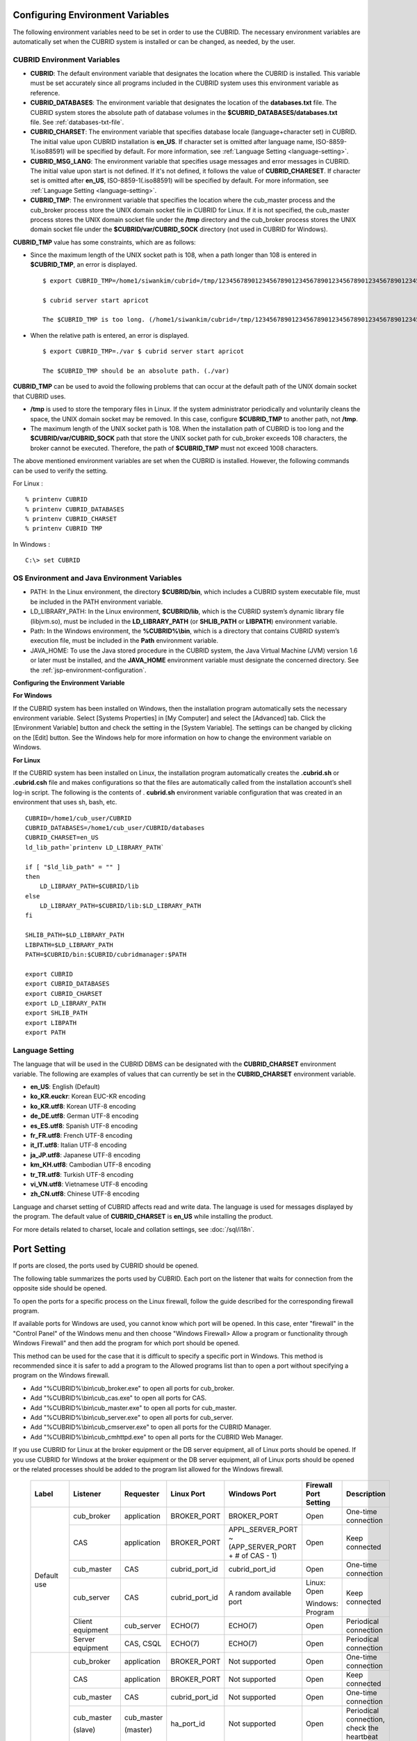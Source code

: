 Configuring Environment Variables
=================================

The following environment variables need to be set in order to use the CUBRID. The necessary environment variables are automatically set when the CUBRID system is installed or can be changed, as needed, by the user.

CUBRID Environment Variables
----------------------------

*   **CUBRID**: The default environment variable that designates the location where the CUBRID is installed. This variable must be set accurately since all programs included in the CUBRID system uses this environment variable as reference.

*   **CUBRID_DATABASES**: The environment variable that designates the location of the **databases.txt** file. The CUBRID system stores the absolute path of database volumes in the **$CUBRID_DATABASES/databases.txt** file. See :ref:`databases-txt-file`.

*   **CUBRID_CHARSET**: The environment variable that specifies database locale (language+character set) in CUBRID. The initial value upon CUBRID installation is **en_US**. If character set is omitted after language name, ISO-8859-1(.iso88591) will be specified by default. For more information, see :ref:`Language Setting <language-setting>`.

*   **CUBRID_MSG_LANG**: The environment variable that specifies usage messages and error messages in CUBRID. The initial value upon start is not defined. If it's not defined, it follows the value of **CUBRID_CHARESET**. If character set is omitted after **en_US**, ISO-8859-1(.iso88591) will be specified by default. For more information, see :ref:`Language Setting <language-setting>`.

*   **CUBRID_TMP**: The environment variable that specifies the location where the cub_master process and the cub_broker process store the UNIX domain socket file in CUBRID for Linux. If it is not specified, the cub_master process stores the UNIX domain socket file under the **/tmp** directory and the cub_broker process stores the UNIX domain socket file under the **$CUBRID/var/CUBRID_SOCK** directory (not used in CUBRID for Windows).

**CUBRID_TMP** value has some constraints, which are as follows:

* Since the maximum length of the UNIX socket path is 108, when a path longer than 108 is entered in **$CUBRID_TMP**, an error is displayed. ::

    $ export CUBRID_TMP=/home1/siwankim/cubrid=/tmp/123456789012345678901234567890123456789012345678901234567890123456789012345678901234567890123456789

    $ cubrid server start apricot

    The $CUBRID_TMP is too long. (/home1/siwankim/cubrid=/tmp/123456789012345678901234567890123456789012345678901234567890123456789012345678901234567890123456789)

* When the relative path is entered, an error is displayed. ::

    $ export CUBRID_TMP=./var $ cubrid server start apricot

    The $CUBRID_TMP should be an absolute path. (./var)

**CUBRID_TMP** can be used to avoid the following problems that can occur at the default path of the UNIX domain socket that CUBRID uses.

* **/tmp** is used to store the temporary files in Linux. If the system administrator periodically and voluntarily cleans the space, the UNIX domain socket may be removed. In this case, configure **$CUBRID_TMP** to another path, not **/tmp**.
* The maximum length of the UNIX socket path is 108. When the installation path of CUBRID is too long and the **$CUBRID/var/CUBRID_SOCK** path that store the UNIX socket path for cub_broker exceeds 108 characters, the broker cannot be executed. Therefore, the path of **$CUBRID_TMP** must not exceed 1008 characters.

The above mentioned environment variables are set when the CUBRID is installed. However, the following commands can be used to verify the setting.

For Linux : ::

    % printenv CUBRID
    % printenv CUBRID_DATABASES
    % printenv CUBRID_CHARSET
    % printenv CUBRID TMP

In Windows : ::

    C:\> set CUBRID

OS Environment and Java Environment Variables
---------------------------------------------

*   PATH: In the Linux environment, the directory **$CUBRID/bin**, which includes a CUBRID system executable file, must be included in the PATH environment variable.

*   LD_LIBRARY_PATH: In the Linux environment, **$CUBRID/lib**, which is the CUBRID system’s dynamic library file (libjvm.so), must be included in the **LD_LIBRARY_PATH** (or **SHLIB_PATH** or **LIBPATH**) environment variable.

*   Path: In the Windows environment, the **%CUBRID%\\bin**, which is a directory that contains CUBRID system’s execution file, must be included in the **Path** environment variable.

*   JAVA_HOME: To use the Java stored procedure in the CUBRID system, the Java Virtual Machine (JVM) version 1.6 or later must be installed, and the **JAVA_HOME** environment variable must designate the concerned directory.
    See the :ref:`jsp-environment-configuration`.

**Configuring the Environment Variable**

**For Windows**

If the CUBRID system has been installed on Windows, then the installation program automatically sets the necessary environment variable. Select [Systems Properties] in [My Computer] and select the [Advanced] tab. Click the [Environment Variable] button and check the setting in the [System Variable]. The settings can be changed by clicking on the [Edit] button. See the Windows help for more information on how to change the environment variable on Windows.

.. image:: /images/image4.png

**For Linux**

If the CUBRID system has been installed on Linux, the installation program automatically creates the **.cubrid.sh** or **.cubrid.csh** file and makes configurations so that the files are automatically called from the installation account’s
shell log-in script. The following is the contents of . **cubrid.sh** environment variable configuration that was created in an environment that uses sh, bash, etc. ::

    CUBRID=/home1/cub_user/CUBRID
    CUBRID_DATABASES=/home1/cub_user/CUBRID/databases
    CUBRID_CHARSET=en_US
    ld_lib_path=`printenv LD_LIBRARY_PATH`
    
    if [ "$ld_lib_path" = "" ]
    then
        LD_LIBRARY_PATH=$CUBRID/lib
    else
        LD_LIBRARY_PATH=$CUBRID/lib:$LD_LIBRARY_PATH
    fi
    
    SHLIB_PATH=$LD_LIBRARY_PATH
    LIBPATH=$LD_LIBRARY_PATH
    PATH=$CUBRID/bin:$CUBRID/cubridmanager:$PATH
    
    export CUBRID
    export CUBRID_DATABASES
    export CUBRID_CHARSET
    export LD_LIBRARY_PATH
    export SHLIB_PATH
    export LIBPATH
    export PATH

.. _language-setting:

Language Setting
----------------

The language that will be used in the CUBRID DBMS can be designated with the **CUBRID_CHARSET** environment variable. The following are examples of values that can currently be set in the **CUBRID_CHARSET** environment variable.

*   **en_US**: English (Default)
*   **ko_KR.euckr**: Korean EUC-KR encoding
*   **ko_KR.utf8**: Korean UTF-8 encoding
*   **de_DE.utf8**: German UTF-8 encoding
*   **es_ES.utf8**: Spanish UTF-8 encoding
*   **fr_FR.utf8**: French UTF-8 encoding
*   **it_IT.utf8**: Italian UTF-8 encoding
*   **ja_JP.utf8**: Japanese UTF-8 encoding
*   **km_KH.utf8**: Cambodian UTF-8 encoding
*   **tr_TR.utf8**: Turkish UTF-8 encoding
*   **vi_VN.utf8**: Vietnamese UTF-8 encoding
*   **zh_CN.utf8**: Chinese UTF-8 encoding

Language and charset setting of CUBRID affects read and write data. The language is used for messages displayed by the program. The default value of **CUBRID_CHARSET** is **en_US** while installing the product.

For more details related to charset, locale and collation settings, see :doc:`/sql/i18n`.

.. _connect-to-cubrid-server:

Port Setting
============

If ports are closed, the ports used by CUBRID should be opened.

The following table summarizes the ports used by CUBRID. Each port on the listener that waits for connection from the opposite side should be opened.

To open the ports for a specific process on the Linux firewall, follow the guide described for the corresponding firewall program.

If available ports for Windows are used, you cannot know which port will be opened. In this case, enter "firewall" in the "Control Panel" of the Windows menu and then choose "Windows Firewall> Allow a program or functionality through Windows Firewall" and then add the program for which port should be opened.

This method can be used for the case that it is difficult to specify a specific port in Windows. This method is recommended since it is safer to add a program to the Allowed programs list than to open a port without specifying a program on the Windows firewall.

*   Add "%CUBRID%\\bin\\cub_broker.exe" to open all ports for cub_broker.
*   Add "%CUBRID%\\bin\\cub_cas.exe" to open all ports for CAS.
*   Add "%CUBRID%\\bin\\cub_master.exe" to open all ports for cub_master.
*   Add "%CUBRID%\\bin\\cub_server.exe" to open all ports for cub_server.
*   Add "%CUBRID%\\bin\\cub_cmserver.exe" to open all ports for the CUBRID Manager.
*   Add "%CUBRID%\\bin\\cub_cmhttpd.exe" to open all ports for the CUBRID Web Manager.
    
If you use CUBRID for Linux at the broker equipment or the DB server equipment, all of Linux ports should be opened. 
If you use CUBRID for Windows at the broker equipment or the DB server equipment, all of Linux ports should be opened or the related processes should be added to the program list allowed for the Windows firewall.
     
    +---------------+---------------+---------------+----------------+-----------------------------------------------------+--------------------------+------------------------+
    | Label         | Listener      | Requester     | Linux Port     | Windows Port                                        | Firewall Port Setting    | Description            |
    +===============+===============+===============+================+=====================================================+==========================+========================+
    | Default use   | cub_broker    | application   | BROKER_PORT    | BROKER_PORT                                         | Open                     | One-time connection    |
    |               +---------------+---------------+----------------+-----------------------------------------------------+--------------------------+------------------------+
    |               | CAS           | application   | BROKER_PORT    | APPL_SERVER_PORT ~ (APP_SERVER_PORT + # of CAS - 1) | Open                     | Keep connected         |
    |               +---------------+---------------+----------------+-----------------------------------------------------+--------------------------+------------------------+
    |               | cub_master    | CAS           | cubrid_port_id | cubrid_port_id                                      | Open                     | One-time connection    |
    |               +---------------+---------------+----------------+-----------------------------------------------------+--------------------------+------------------------+
    |               | cub_server    | CAS           | cubrid_port_id | A random available port                             | Linux: Open              | Keep connected         |
    |               |               |               |                |                                                     |                          |                        |
    |               |               |               |                |                                                     | Windows: Program         |                        |
    |               +---------------+---------------+----------------+-----------------------------------------------------+--------------------------+------------------------+
    |               | Client        | cub_server    | ECHO(7)        | ECHO(7)                                             | Open                     | Periodical connection  |
    |               | equipment     |               |                |                                                     |                          |                        |
    |               +---------------+---------------+----------------+-----------------------------------------------------+--------------------------+------------------------+
    |               | Server        | CAS, CSQL     | ECHO(7)        | ECHO(7)                                             | Open                     | Periodical connection  |
    |               | equipment     |               |                |                                                     |                          |                        |
    +---------------+---------------+---------------+----------------+-----------------------------------------------------+--------------------------+------------------------+
    | HA used       | cub_broker    | application   | BROKER_PORT    | Not supported                                       | Open                     | One-time connection    |
    |               +---------------+---------------+----------------+-----------------------------------------------------+--------------------------+------------------------+
    |               | CAS           | application   | BROKER_PORT    | Not supported                                       | Open                     | Keep connected         |
    |               +---------------+---------------+----------------+-----------------------------------------------------+--------------------------+------------------------+
    |               | cub_master    | CAS           | cubrid_port_id | Not supported                                       | Open                     | One-time connection    |
    |               +---------------+---------------+----------------+-----------------------------------------------------+--------------------------+------------------------+
    |               | cub_master    | cub_master    | ha_port_id     | Not supported                                       | Open                     | Periodical connection, |
    |               |               |               |                |                                                     |                          | check the heartbeat    |
    |               | (slave)       | (master)      |                |                                                     |                          |                        |
    |               +---------------+---------------+----------------+-----------------------------------------------------+--------------------------+------------------------+
    |               | cub_master    | cub_master    | ha_port_id     | Not supported                                       | Open                     | Periodical connection, |
    |               |               |               |                |                                                     |                          | check the heartbeat    |
    |               | (master)      | (slave)       |                |                                                     |                          |                        |
    |               +---------------+---------------+----------------+-----------------------------------------------------+--------------------------+------------------------+
    |               | cub_server    | CAS           | cubrid_port_id | Not supported                                       | Open                     | Keep connected         |
    |               +---------------+---------------+----------------+-----------------------------------------------------+--------------------------+------------------------+
    |               | Client        | cub_server    | ECHO(7)        | Not supported                                       | Open                     | Periodical connection  |
    |               | equipment     |               |                |                                                     |                          |                        |
    |               +---------------+---------------+----------------+-----------------------------------------------------+--------------------------+------------------------+
    |               | Server        | CAS, CSQL,    | ECHO(7)        | Not supported                                       | Open                     | Periodical connection  |
    |               | equipment     | copylogdb,    |                |                                                     |                          |                        |
    |               |               | applylogdb    |                |                                                     |                          |                        |
    +---------------+---------------+---------------+----------------+-----------------------------------------------------+--------------------------+------------------------+
    | SHARD used    | shard_broker  | application   | BROKER_PORT    | BROKER_PORT                                         | Open                     | One-time connection    |
    |               +---------------+---------------+----------------+-----------------------------------------------------+--------------------------+------------------------+
    |               | shard_proxy   | application   | BROKER_PORT    | BROKER_PORT + 1 ~ (BROKER_PORT + MAX_NUM_PROXY)     | Open                     | Keep connected         |
    |               +---------------+---------------+----------------+-----------------------------------------------------+--------------------------+------------------------+
    |               | shard_proxy   | shard CAS     | None           | (BROKER_PORT + MAX_NUM_PROXY + 1) ~                 | Not required             | Keep connected         |
    |               |               |               |                | (BROKER_PORT + MAX_NUM_PROXY * 2)                   |                          |                        |
    |               +---------------+---------------+----------------+-----------------------------------------------------+--------------------------+------------------------+
    |               | cub_master    | shard CAS     | cubrid_port_id | cubrid_port_id                                      | Open                     | One-time connection    |
    |               +---------------+---------------+----------------+-----------------------------------------------------+--------------------------+------------------------+
    |               | cub_server    | shard CAS     | cubrid_port_id | A random available port                             | Linux: Open              | Keep connected         |
    |               |               |               |                |                                                     |                          |                        |
    |               |               |               |                |                                                     | Windows: Program         |                        |
    |               +---------------+---------------+----------------+-----------------------------------------------------+--------------------------+------------------------+
    |               | Client        | cub_server    | ECHO(7)        | ECHO(7)                                             | Open                     | Keep connected         |
    |               | equipment     |               |                |                                                     |                          |                        |
    |               +---------------+---------------+----------------+-----------------------------------------------------+--------------------------+------------------------+
    |               | Server        | CAS, CSQL     | ECHO(7)        | ECHO(7)                                             | Open                     | Keep connected         |
    |               | equipment     |               |                |                                                     |                          |                        |
    +---------------+---------------+---------------+----------------+-----------------------------------------------------+--------------------------+------------------------+
    | Manager,      | Manager       | application   | 8001, 8002     | 8001, 8002                                          | Open                     |                        |
    |               | server        |               |                |                                                     |                          |                        |
    | Web Manager   +---------------+---------------+----------------+-----------------------------------------------------+--------------------------+------------------------+
    | used          | Web Manager   | application   | 8282           | 8282                                                | Open                     |                        |
    |               | server        |               |                |                                                     |                          |                        |
    +---------------+---------------+---------------+----------------+-----------------------------------------------------+--------------------------+------------------------+
    
The detailed description on each classification is given as follows.

.. _cubrid-basic-ports:

Default Ports for CUBRID
------------------------

The following table summarizes the ports required for each OS, based on the listening processes. Each port on the listener should be opened.

+---------------+---------------+----------------+-----------------------------------------------------+--------------------------+------------------------+
| Listener      | Requester     | Linux port     | Windows port                                        | Firewall Port Setting    | Description            |
+===============+===============+================+=====================================================+==========================+========================+
| cub_broker    | application   | BROKER_PORT    | BROKER_PORT                                         | Open                     | One-time connection    |
+---------------+---------------+----------------+-----------------------------------------------------+--------------------------+------------------------+
| CAS           | application   | BROKER_PORT    | APPL_SERVER_PORT ~ (APP_SERVER_PORT + # of CAS - 1) | Open                     | Keep connected         |
+---------------+---------------+----------------+-----------------------------------------------------+--------------------------+------------------------+
| cub_master    | CAS           | cubrid_port_id | cubrid_port_id                                      | Open                     | One-time connection    |
+---------------+---------------+----------------+-----------------------------------------------------+--------------------------+------------------------+
| cub_server    | CAS           | cubrid_port_id | A random available port                             | Linux: Open              | Keep connected         |
|               |               |                |                                                     |                          |                        |
|               |               |                |                                                     | Windows: Program         |                        |
+---------------+---------------+----------------+-----------------------------------------------------+--------------------------+------------------------+
| Client        | cub_server    | ECHO(7)        | ECHO(7)                                             | Open                     | Periodical connection  |
| equipment(*)  |               |                |                                                     |                          |                        |
+---------------+---------------+----------------+-----------------------------------------------------+--------------------------+------------------------+
| Server        | CAS, CSQL     | ECHO(7)        | ECHO(7)                                             | Open                     | Periodical connection  |
| equipment(**) |               |                |                                                     |                          |                        |
+---------------+---------------+----------------+-----------------------------------------------------+--------------------------+------------------------+
    
(*): The equipment which has the CAS or CSQL process

(**): The equipment which has the cub_server
    
.. note:: In Windows, you cannot specify the ports to open because CAS randomly specifies the ports as accessing the cub_server. In this case, add "%CUBRID%\\bin\\cub_server.exe" to "Windows Firewall > Allowed programs".

As the server process (cub_server) and the client processes (CAS, CSQL) cross-check if the opposite node is normally running or not by using the ECHO(7) port, you should open the ECHO(7) port if there is a firewall. If the ECHO port cannot be opened for both the server and the client, set the **check_peer_alive**  parameter value of the cubrid.conf to none.

The relation of connection between processes is as follows:

::

     application - cub_broker
                 -> CAS  -  cub_master
                         -> cub_server

* application: The application process
* cub_broker: The broker server process. It selects CAS to connect with the application.
* CAS: The broker application server process. It relays the application and the cub_server.
* cub_master: The master process. It selects the cub_server to connect with the CAS.
* cub_server: The database server process
    
The symbols of relation between processes and the meaning are as follows:

* \- : Indicates that the connection is made only once for the initial.
* ->, <- : Indicates that the connection is maintained. The right side of -> or the left side of <- is the party that the arrow symbol indicates. The party that the arrow symbol indicates is the listener which listens to the opposite process.
* (master): Indicates the master node in the HA configuration.
* (slave): Indicates the slave node in the HA configuration.

The connection process between the application and the DB is as follows: 

#.  The application tries to connect to the cub_broker through the broker port (BROKER_PORT) set in the cubrid_broker.conf.
#.  The cub_broker selects a connectable CAS.
#.  The application and CAS are connected.
    
    In Linux, BROKER_PORT, which is used as an application, is connected to CAS through the Unix domain socket. In Windows, since the Unix domain socket cannot be used, an application and CAS are connected through a port of which number is the sum of the corresponding CAS ID and the APPL_SERVER_PORT value set in the cubrid_broker.conf. If the APPL_SERVER_PORT value has not been set, the port value connected to the first CAS is BROKER_PORT + 1.
    
    For example, if the BROKER_PORT is 33000 and the APPL_SERVER_PORT value has not been set in Windows, the ports used between the application and CAS are as follows:
        
    *   The port used to connect the application to the CAS(1): 33001
    *   The port used to connect the application to the CAS(2): 33002
    *   The port used to connect the application to the CAS(3): 33003
                    
#.  CAS sends a request of connecting with the cub_server to the cub_master through the cubrid_port_id port set in the cubrid.conf.
#.  CAS and the cub_server are connected.
    
    In Linux, you should use the cubrid_port_id port as CAS is connected to the cub_server through the Unix domain socket. In Windows, CAS is connected to the cub_server through a random available port as the Unix domain socket cannot be used. If the DB server is running in Windows, a random available port is used between the broker equipment and the DB server equipment. In this case, note that the operation may not be successful if a firewall blocks the port for the process between the two equipment.
    
#.  After that, CAS keeps connection with the cub_server even if the application is terminated until the CAS restarts.

.. _cubrid-ha-ports: 

Ports for CUBRID HA
-------------------

The CUBRID HA is supported in Linux only.

The following table summarizes the ports required for each OS, based on the listening processes. Each port on the listener should be opened.

+---------------+---------------+----------------+--------------------------+------------------------+
| Listener      | Requester     | Linux port     | Firewall Port Setting    | Description            |
+===============+===============+================+==========================+========================+
| cub_broker    | application   | BROKER_PORT    | Open                     | One-time connection    |
+---------------+---------------+----------------+--------------------------+------------------------+
| CAS           | application   | BROKER_PORT    | Open                     | Keep connected         |
+---------------+---------------+----------------+--------------------------+------------------------+
| cub_master    | CAS           | cubrid_port_id | Open                     | One-time connection    |
+---------------+---------------+----------------+--------------------------+------------------------+
| cub_master    | cub_master    | ha_port_id     | Open                     | Periodical connection, |
|               |               |                |                          | check the heartbeat    |
| (slave)       | (master)      |                |                          |                        |
+---------------+---------------+----------------+--------------------------+------------------------+
| cub_master    | cub_master    | ha_port_id     | Open                     | Periodical connection, |
|               |               |                |                          | check the heartbeat    |
| (master)      | (slave)       |                |                          |                        |
+---------------+---------------+----------------+--------------------------+------------------------+
| cub_server    | CAS           | cubrid_port_id | Open                     | Keep connected         |
+---------------+---------------+----------------+--------------------------+------------------------+
| Client        | cub_server    | ECHO(7)        | Open                     | Periodical connection  |
| equipment(*)  |               |                |                          |                        |
+---------------+---------------+----------------+--------------------------+------------------------+
| Server        | CAS, CSQL,    | ECHO(7)        | Open                     | Periodical connection  |
| equipment(**) | copylogdb,    |                |                          |                        |
|               | applylogdb    |                |                          |                        |
+---------------+---------------+----------------+--------------------------+------------------------+
    
(*): The equipment which has the CAS, CSQL, copylogdb, or applylogdb process

(**): The equipment which has the cub_server

As the server process (cub_server) and the client processes (CAS, CSQL, copylogdb, applylogdb, etc.) cross-check if the opposite node is normally running or not by using the ECHO(7) port, you should open the ECHO(7) port if there is a firewall. If the ECHO port cannot be opened for both the server and the client, set the **check_peer_alive** parameter value of the cubrid.conf to none.

The relation of connection between processes is as follows:

::

    application - cub_broker
                -> CAS  -  cub_master(master) <-> cub_master(slave)
                        -> cub_server(master)     cub_server(slave) <- applylogdb(slave)
                                              <----------------------- copylogdb(slave)
                                              
*   cub_master(master): the master process on the master node in the CUBRID HA configuration. It checks if the peer node is alive.
*   cub_master(slave): the master process on the slave node in the CUBRID HA configuration. It checks if the peer node is alive.
*   copylogdb(slave): the process which copies the replication log on the slave node in the CUBRID HA configuration
*   applylogdb(slave): the process which applies the replication log on the slave node in the CUBRID HA configuration

For easy understanding for the replication process from the master node to the slave node, the applylogdb and copylogdb on the master node and CAS on the slave node have been omitted.

The symbols of relation between processes and the meaning are as follows:

*   \- : Indicates that the connection is made only once for the initial.
*   ->, <- : Indicates that the connection is maintained. The right side of -> or the left side of <- is the party that the arrow symbol indicates. The party that the arrow symbol indicates is the listener which listens to the opposite process.
*   (master): Indicates the master node in the HA configuration.
*   (slave): Indicates the slave node in the HA configuration.
    
The connection process between the application and the DB is identical with :ref:`cubrid-basic-ports`\. This section describes the connection process between the master node and the slave node when the master DB and the slave DB are configured 1:1 by the CUBRID HA.

#.  The ha_port_id set in the cubrid_ha.conf is used between the cub_master(master) and the cub_master(slave).
#.  The copylogdb(slave) sends a request for connecting with the master DB to the cub_master(master) through the port set in the cubrid_port_id of the cubrid.conf on the slave node. Finally, the copylogdb(slave) is connected with the cub_server(master).
#.  The applylogdb(slave) sends a request for connecting with the slave DB to the cub_master(slave) through the port set in the cubrid_port_id of the cubrid.conf on the slave node. Finally, the applylogdb(slave) is connected with the cub_server(slave).

On the master node, the applylogdb and the copylogdb run for the case that the master node is switched to the slave node.

.. _cubrid-shard-ports:

Ports for CUBRID SHARD
----------------------

The following table summarizes the ports required for each OS, based on the listening processes. Each port on the listener should be opened.

+-------------------+--------------+----------------+-----------------------------------------------------+--------------------------+------------------------+
| Listener          | requester    | Linux port     | Windows port                                        | Firewall Port Setting    | Description            |
+===================+==============+================+=====================================================+==========================+========================+
| shard_broker      | application  | BROKER_PORT    | BROKER_PORT                                         | Open                     | One-time connection    |
+-------------------+--------------+----------------+-----------------------------------------------------+--------------------------+------------------------+
| shard_proxy       | application  | BROKER_PORT    | BROKER_PORT + 1 ~ (BROKER_PORT + MAX_NUM_PROXY)     | Open                     | Keep connected         |
+-------------------+--------------+----------------+-----------------------------------------------------+--------------------------+------------------------+
| shard_proxy       | shard CAS    | None           | (BROKER_PORT + MAX_NUM_PROXY + 1) ~                 | Not required(*)          | Keep connected         |
|                   |              |                | (BROKER_PORT + MAX_NUM_PROXY * 2)                   |                          |                        |
+-------------------+--------------+----------------+-----------------------------------------------------+--------------------------+------------------------+
| cub_master        | shard CAS    | cubrid_port_id | cubrid_port_id                                      | Open                     | One-time connection    |
+-------------------+--------------+----------------+-----------------------------------------------------+--------------------------+------------------------+
| cub_server        | shard CAS    | cubrid_port_id | A random available port                             | Linux: Open              | Keep connected         |
|                   |              |                |                                                     |                          |                        |
|                   |              |                |                                                     | Windows: Program         |                        |
+-------------------+--------------+----------------+-----------------------------------------------------+--------------------------+------------------------+
| Client            | cub_server   | ECHO(7)        | ECHO(7)                                             | Open                     | Periodical connection  |
| equipment(**)     |              |                |                                                     |                          |                        |
+-------------------+--------------+----------------+-----------------------------------------------------+--------------------------+------------------------+
| Server            | CAS, CSQL    | ECHO(7)        | ECHO(7)                                             | Open                     | Periodical connection  |
| equipment(\*\*\*) |              |                |                                                     |                          |                        |
+-------------------+--------------+----------------+-----------------------------------------------------+--------------------------+------------------------+

(*): It is not necessary to set port open on the firewall as the shard CAS and the shard_proxy are not physically separated. In Linux, the Unix domain socket is used for connection between two processes.

(**): The equipment which has the CAS or CSQL process

(\*\*\*): The equipment which has the cub_server
    
.. note:: In Windows, you cannot specify the ports to open because CAS randomly specifies the ports as accessing the cub_server. In this case, add "%CUBRID%\\bin\\cub_server.exe" to "Windows Firewall > Allowed programs".

As the server process (cub_server) and the client processes (CAS, CSQL) cross-check if the opposite node is normally running or not by using the ECHO(7) port, you should open the ECHO(7) port if there is a firewall. If the ECHO port cannot be opened for both the server and the client, set the **check_peer_alive** parameter value of the cubrid.conf to none.

::

    application - shard broker
                -> shard proxy <- shard CAS - cub_master
                                            -> cub_server

    * shard broker: The CUBRID SHARD broker process. It relates the application and the shard proxy.
    * shard proxy: The CUBRID SHARD proxy process. It determines which shard DB will be selected.
    * shard CAS: The CUBRID SHARD CAS process. It relays the shard proxy and the cub_server

The symbols of relation between processes and the meaning are as follows:

* \- : Indicates that the connection is made only once for the initial.
* ->, <- : Indicates that the connection is maintained. The right side of -> or the left side of <- is the party that the arrow symbol indicates. The party that the arrow symbol indicates is the listener which listens to the opposite process.

The connection process between the application and the server for the CUBRID SHARD configuration is as follows. The shard CAS and the shard proxy have already been connected when starting the CUBRID SHARD (cubrid shard start).

#.  The application tries to connect with the shard broker through the BROKER_PORT set in the shard.conf.
    
#.  The shard broker selects the connectable shard proxy. 
    
#.  The application and the shard proxy are connected. The minimum number and the maximum number of the shard proxy are determined by MIN_NUM_PROXY and MAX_NUM_PROXY of the shard.conf.
    
    In Linux, the application is connected to the shard proxy through the Unix domain socket. In Windows, the application is connected to the shard proxy through the port calculated based on BROKER_PORT and MAX_NUM_PROXY set in the shard.conf of each shard proxy as the Unix domain socket cannot be used.
    
    For example, in Linux, if BROKER_PORT is 45000 and MAX_NUM_PROXY is 3, only one port is used: 45000.
    
    *   The port used to connect the application to the shard proxy(1): 45000, the port used to connect the shard CAS to the shard proxy(1): None
    *   The port used to connect the application to the shard proxy(2): 45000, the port used to connect the shard CAS to the shard proxy(2): None
    *   The port used to connect the application to the shard proxy(3): 45000, the port used to connect the shard CAS to the shard proxy(3): None
    
    On the contrary, the following ports are used in Windows if BROKER_PORT is 45000 and MAX_NUM_PROXY is 3:
    
    *   The port used to connect the application to the shard proxy(1): 45001, the port used to connect the shard CAS to the shard proxy(1): 45004
    *   The port used to connect the application to the shard proxy(2): 45002, the port used to connect the shard CAS to the shard proxy(2): 45005
    *   The port used to connect the application to the shard proxy(3): 45003, the port used to connect the shard CAS to the shard proxy(3): 45006

    
    .. note:: In the current version, MIN_NUM_PROXY is not used but only MAX_NUM_PROXY.
    
#.  The shard CAS and the shard proxy have already been connected when starting the CUBRID SHARD (cubrid shard start). In addition, the processes are always in one equipment, requiring no remote access.
    
    When the shard CAS is connected to the shard proxy, the Unix domain socket is used in Linux. However, a port is used in Windows as there is no Unix domain socket (see the example above). Multiple shard CASs can be connected to one shard proxy. The minimum number and the maximum number of the shard CAS are determined by MIN_NUM_APPL_SERVER and MAX_NUM_APPL_SERVER of the shard.conf. The maximum number of shard CASs which can be connected to one shard proxy simultaneously is determined based on MAX_CLIENT of the shard.conf.
    
#.  The shard CAS sends a request of connecting with the DB server to the cub_master through the cubrid_port_id port set in the cubrid.conf.
    
#.  The shard CAS and the DB server are connected. In Linux, you should use the cubrid_port_id port as the CAS is connected to the cub_server through the Unix domain socket. In Windows, CAS is connected to the cub_server through a random available port as the Unix domain socket cannot be used. If the DB server is running in Windows, a random available port is used between the broker equipment and the DB server equipment. In this case, note that the operation may not be successful if a firewall blocks the port for the process between the two equipment.
    
#.  After that, the shard CAS keeps connection with the cub_server even of the application is terminated until the shard CAS restarts.


.. _cwm-cm-ports:

Ports for CUBRID Web Manager and CUBRID Manager Server
------------------------------------------------------

The following table summarizes the ports, based on the listening processes, used for the CUBRID Web Manager and the CUBRID Manager server. The ports are identical regardless of the OS type.

+--------------------------+--------------+----------------+--------------------------+
| Listener                 | Requester    | Port           | Firewall Port Setting    |
+==========================+==============+================+==========================+
| Manager server           | application  | 8001, 8002     | Open                     |
+--------------------------+--------------+----------------+--------------------------+
| Web Manager server       | application  | 8282           | Open                     |
+--------------------------+--------------+----------------+--------------------------+

*   The port used when the CUBRID Manager client accesses the CUBRID Manager server process is **cm_port** and **cm_port** + 1 of the cm.conf. The default value of the **cm_port** is 8001.
*   The port used when the CUBRID Web Manager client accesses the CUBRID Web Manager server process is **listen** of the cm_httpd.conf. The default value of the port is 8282.
